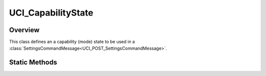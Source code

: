 .. ****************************************************************************
.. CUI//REL TO USA ONLY
..
.. The Advanced Framework for Simulation, Integration, and Modeling (AFSIM)
..
.. The use, dissemination or disclosure of data in this file is subject to
.. limitation or restriction. See accompanying README and LICENSE for details.
.. ****************************************************************************

UCI_CapabilityState
-------------------

.. class:: UCI_CapabilityState

Overview
========

This class defines an a capability (mode) state to be used in a :class:`SettingsCommandMessage<UCI_POST_SettingsCommandMessage>`. 

Static Methods
==============

.. method:: UCI_CapabilityState ENABLE()

   Creates a capability state set to UCI_ENABLE.

.. method:: UCI_CapabilityState DISABLE()

   Creates a capability state set to UCI_DISABLE.
